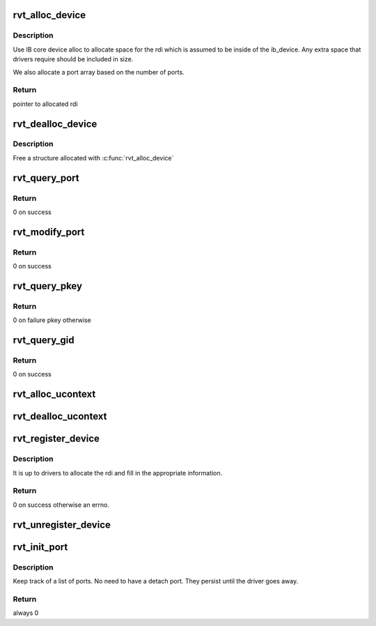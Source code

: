 .. -*- coding: utf-8; mode: rst -*-
.. src-file: drivers/infiniband/sw/rdmavt/vt.c

.. _`rvt_alloc_device`:

rvt_alloc_device
================

.. c:function:: struct rvt_dev_info *rvt_alloc_device(size_t size, int nports)

    allocate rdi

    :param size_t size:
        how big of a structure to allocate

    :param int nports:
        number of ports to allocate array slots for

.. _`rvt_alloc_device.description`:

Description
-----------

Use IB core device alloc to allocate space for the rdi which is assumed to be
inside of the ib_device. Any extra space that drivers require should be
included in size.

We also allocate a port array based on the number of ports.

.. _`rvt_alloc_device.return`:

Return
------

pointer to allocated rdi

.. _`rvt_dealloc_device`:

rvt_dealloc_device
==================

.. c:function:: void rvt_dealloc_device(struct rvt_dev_info *rdi)

    deallocate rdi

    :param struct rvt_dev_info \*rdi:
        structure to free

.. _`rvt_dealloc_device.description`:

Description
-----------

Free a structure allocated with \ :c:func:`rvt_alloc_device`\ 

.. _`rvt_query_port`:

rvt_query_port
==============

.. c:function:: int rvt_query_port(struct ib_device *ibdev, u8 port_num, struct ib_port_attr *props)

    Passes the query port call to the driver

    :param struct ib_device \*ibdev:
        Verbs IB dev

    :param u8 port_num:
        port number, 1 based from ib core

    :param struct ib_port_attr \*props:
        structure to hold returned properties

.. _`rvt_query_port.return`:

Return
------

0 on success

.. _`rvt_modify_port`:

rvt_modify_port
===============

.. c:function:: int rvt_modify_port(struct ib_device *ibdev, u8 port_num, int port_modify_mask, struct ib_port_modify *props)

    :param struct ib_device \*ibdev:
        Verbs IB dev

    :param u8 port_num:
        Port number, 1 based from ib core

    :param int port_modify_mask:
        How to change the port

    :param struct ib_port_modify \*props:
        Structure to fill in

.. _`rvt_modify_port.return`:

Return
------

0 on success

.. _`rvt_query_pkey`:

rvt_query_pkey
==============

.. c:function:: int rvt_query_pkey(struct ib_device *ibdev, u8 port_num, u16 index, u16 *pkey)

    Return a pkey from the table at a given index

    :param struct ib_device \*ibdev:
        Verbs IB dev

    :param u8 port_num:
        Port number, 1 based from ib core

    :param u16 index:
        *undescribed*

    :param u16 \*pkey:
        *undescribed*

.. _`rvt_query_pkey.return`:

Return
------

0 on failure pkey otherwise

.. _`rvt_query_gid`:

rvt_query_gid
=============

.. c:function:: int rvt_query_gid(struct ib_device *ibdev, u8 port_num, int guid_index, union ib_gid *gid)

    Return a gid from the table

    :param struct ib_device \*ibdev:
        Verbs IB dev

    :param u8 port_num:
        Port number, 1 based from ib core

    :param int guid_index:
        *undescribed*

    :param union ib_gid \*gid:
        Gid to return

.. _`rvt_query_gid.return`:

Return
------

0 on success

.. _`rvt_alloc_ucontext`:

rvt_alloc_ucontext
==================

.. c:function:: struct ib_ucontext *rvt_alloc_ucontext(struct ib_device *ibdev, struct ib_udata *udata)

    Allocate a user context

    :param struct ib_device \*ibdev:
        Vers IB dev

    :param struct ib_udata \*udata:
        *undescribed*

.. _`rvt_dealloc_ucontext`:

rvt_dealloc_ucontext
====================

.. c:function:: int rvt_dealloc_ucontext(struct ib_ucontext *context)

    Free a user context \ ``context``\  - Free this

    :param struct ib_ucontext \*context:
        *undescribed*

.. _`rvt_register_device`:

rvt_register_device
===================

.. c:function:: int rvt_register_device(struct rvt_dev_info *rdi)

    register a driver

    :param struct rvt_dev_info \*rdi:
        main dev structure for all of rdmavt operations

.. _`rvt_register_device.description`:

Description
-----------

It is up to drivers to allocate the rdi and fill in the appropriate
information.

.. _`rvt_register_device.return`:

Return
------

0 on success otherwise an errno.

.. _`rvt_unregister_device`:

rvt_unregister_device
=====================

.. c:function:: void rvt_unregister_device(struct rvt_dev_info *rdi)

    remove a driver

    :param struct rvt_dev_info \*rdi:
        rvt dev struct

.. _`rvt_init_port`:

rvt_init_port
=============

.. c:function:: int rvt_init_port(struct rvt_dev_info *rdi, struct rvt_ibport *port, int port_index, u16 *pkey_table)

    init internal data for driver port

    :param struct rvt_dev_info \*rdi:
        rvt dev strut

    :param struct rvt_ibport \*port:
        rvt port

    :param int port_index:
        0 based index of ports, different from IB core port num

    :param u16 \*pkey_table:
        *undescribed*

.. _`rvt_init_port.description`:

Description
-----------

Keep track of a list of ports. No need to have a detach port.
They persist until the driver goes away.

.. _`rvt_init_port.return`:

Return
------

always 0

.. This file was automatic generated / don't edit.


